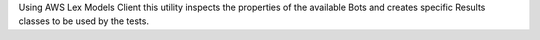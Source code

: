 Using AWS Lex Models Client this utility inspects the properties of
the available Bots and creates specific Results classes to be used by the tests.


